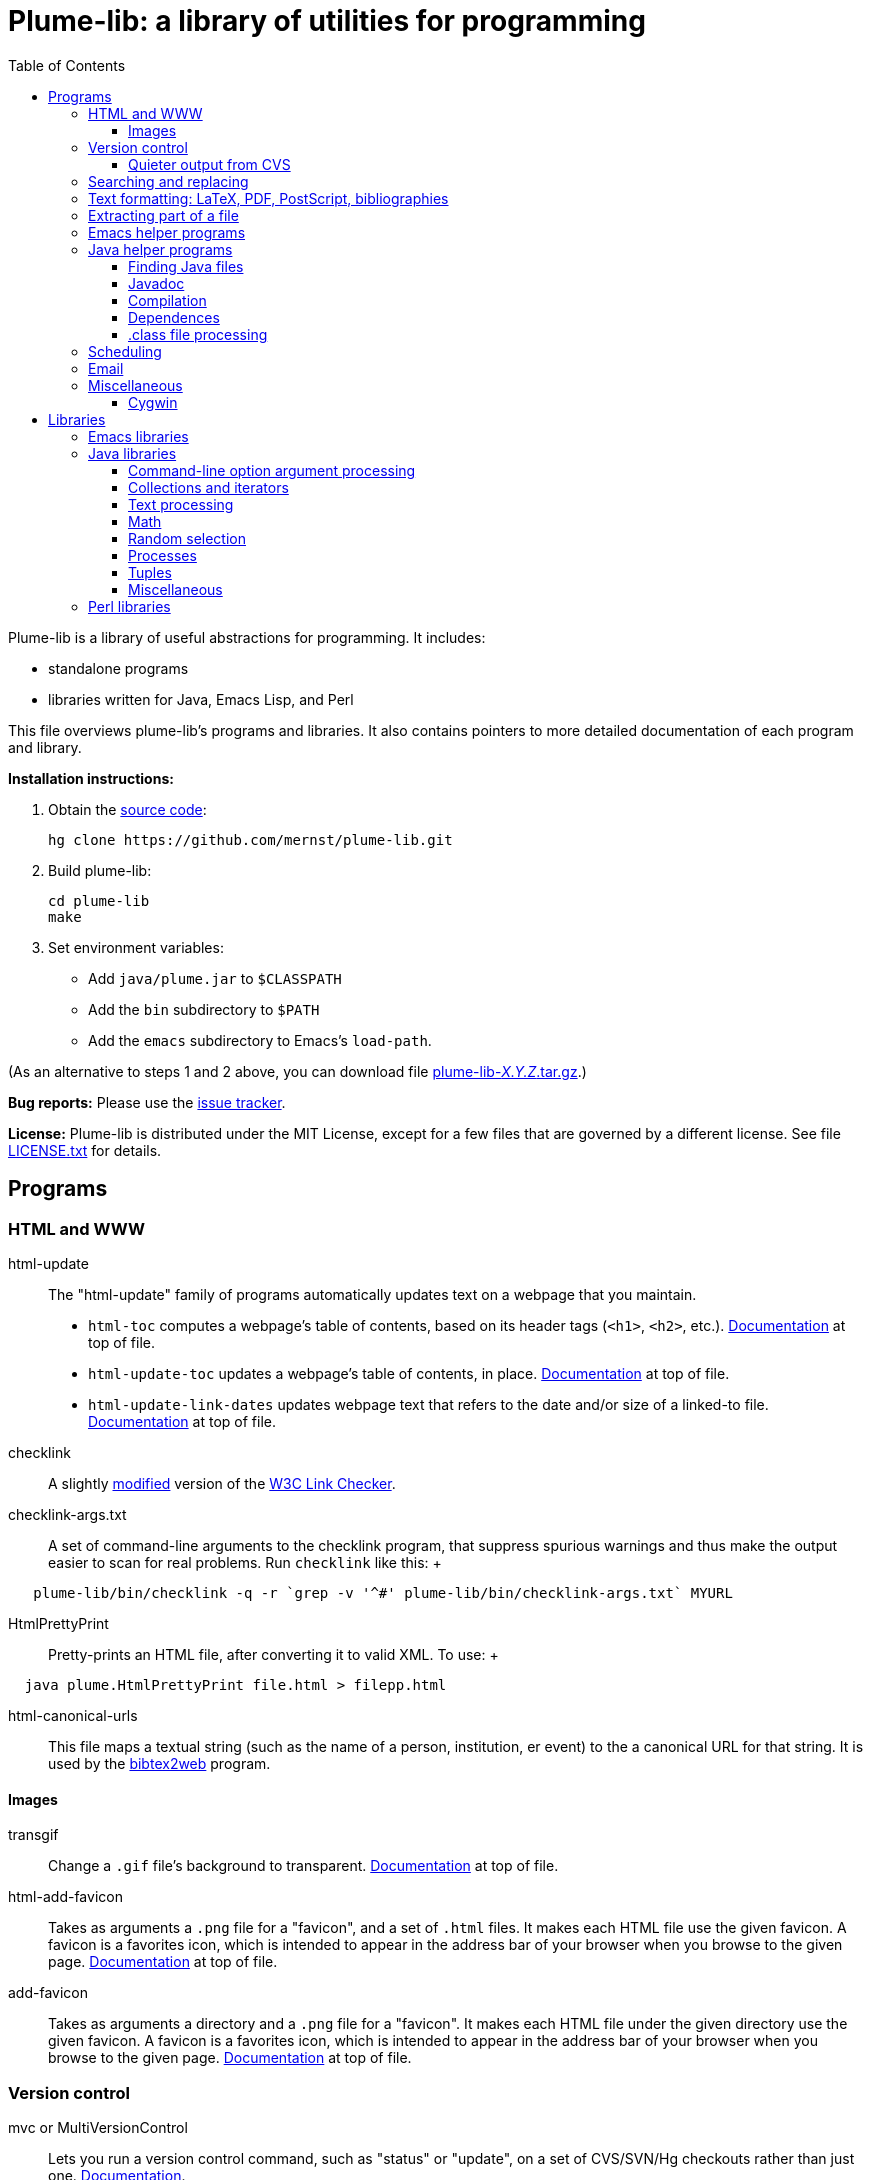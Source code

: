 = Plume-lib: a library of utilities for programming
:toc:
:toc-placement: manual
:toclevels: 4


Plume-lib is a library of useful abstractions for programming. It
includes:

* standalone programs
* libraries written for Java, Emacs Lisp, and Perl

This file overviews plume-lib's programs and libraries. It also contains
pointers to more detailed documentation of each program and library.

*Installation instructions:*

1.  Obtain the https://github.com/mernst/plume-lib[source code]:
+
----
hg clone https://github.com/mernst/plume-lib.git
----
2.  Build plume-lib:
+
----
cd plume-lib
make
----
3. Set environment variables:
 * Add `java/plume.jar` to `$CLASSPATH`
 * Add the `bin` subdirectory to `$PATH`
 * Add the `emacs` subdirectory to Emacs's `load-path`.

(As an alternative to steps 1 and 2 above, you can download file
http://code.google.com/p/plume-lib/downloads/list[plume-lib-_X.Y.Z_.tar.gz].)

*Bug reports:* Please use the
https://github.com/mernst/plume-lib/issues[issue tracker].

*License:* Plume-lib is distributed under the MIT License, except for a
few files that are governed by a different license. See file
link:LICENSE.txt[LICENSE.txt] for details.


toc::[]


== Programs

=== HTML and WWW

html-update::
  The "html-update" family of programs automatically updates text on a
  webpage that you maintain.
  * `html-toc` computes a webpage's table of contents, based on its
  header tags (`<h1>`, `<h2>`, etc.).
  http://plume-lib.googlecode.com/hg/bin/html-toc[Documentation] at top
  of file.
  * `html-update-toc` updates a webpage's table of contents, in place.
  http://plume-lib.googlecode.com/hg/bin/html-update-toc[Documentation]
  at top of file.
  * `html-update-link-dates` updates webpage text that refers to the
  date and/or size of a linked-to file.
  http://plume-lib.googlecode.com/hg/bin/html-update-link-dates[Documentation]
  at top of file.
checklink::
  A slightly link:bin/checklink-4.6.diff[modified] version of the
  http://search.cpan.org/dist/W3C-LinkChecker/[W3C Link Checker].
checklink-args.txt::
  A set of command-line arguments to the checklink program, that
  suppress spurious warnings and thus make the output easier to scan for
  real problems. Run `checklink` like this:
  +
--------------------------------------------------------------------------------------
   plume-lib/bin/checklink -q -r `grep -v '^#' plume-lib/bin/checklink-args.txt` MYURL
--------------------------------------------------------------------------------------
HtmlPrettyPrint::
  Pretty-prints an HTML file, after converting it to valid XML. To use:
  +
----------------------------------------------------
  java plume.HtmlPrettyPrint file.html > filepp.html
----------------------------------------------------
html-canonical-urls::
  This file maps a textual string (such as the name of a person,
  institution, er event) to the a canonical URL for that string. It is
  used by the
  http://www.cs.washington.edu/homes/mernst/software/bibtex2web.html[bibtex2web]
  program.

==== Images

transgif::
  Change a `.gif` file's background to transparent.
  http://plume-lib.googlecode.com/hg/bin/transgif[Documentation] at top
  of file.
html-add-favicon::
  Takes as arguments a `.png` file for a "favicon", and a set of `.html`
  files. It makes each HTML file use the given favicon. A favicon is a
  favorites icon, which is intended to appear in the address bar of your
  browser when you browse to the given page.
  http://plume-lib.googlecode.com/hg/bin/html-add-favicon[Documentation]
  at top of file.
add-favicon::
  Takes as arguments a directory and a `.png` file for a "favicon". It
  makes each HTML file under the given directory use the given favicon.
  A favicon is a favorites icon, which is intended to appear in the
  address bar of your browser when you browse to the given page.
  http://plume-lib.googlecode.com/hg/bin/add-favicon[Documentation] at
  top of file.


=== Version control

mvc or MultiVersionControl::
  Lets you run a version control command, such as "status" or "update",
  on a set of CVS/SVN/Hg checkouts rather than just one.
  http://types.cs.washington.edu/plume-lib/api/plume/MultiVersionControl.html[Documentation].
cvschanges::
  Report changes by others since my last `cvs update`, ignoring my
  changes since then.

==== Quieter output from CVS

cvsdiff::
  Run `cvs diff`, but filter out empty diffs.
cvslog::
  Eliminates empty entries from `cvs log` output.
cvs-log-summarize::
  Summarize the output of `cvs log`. This script groups any sequence of
  CVS checkins by the same author with no more than 2 minutes separating
  them (but not necessarily with identical checkin messages). For each
  such sequence of CVS checkins, a list of files and checkin messages is
  presented.
cvsupdate::
  Run `cvs update`, very quietly: only inform of conflicts (and some
  errors).


=== Searching and replacing

search::
  Jeffrey Friedl's search program combines `find` and `grep` -- more or
  less do a 'grep' on a whole directory tree, but is more efficient,
  uses Perl regular expressions, and is much more powerful. This version
  fixes a tiny bug or two. For full documentation, see its
  http://plume-lib.googlecode.com/hg/bin/search.manpage[manpage].
Lookup::
  Lookup searches a set of files, much like grep does. However, Lookup
  searches by entry (by default, paragraphs) rather than by line,
  respects comments (ignores matches within them), respects `\include`
  directives (searches the named file), and has other options.
  http://types.cs.washington.edu/plume-lib/api/plume/Lookup.html[Documentation]. +
   For an example application, see the
  http://code.google.com/p/uwisdom/[uwisdom] project and its
  http://code.google.com/p/uwisdom/wiki/README[README] file.
preplace::
  Replace all matching regular expressions in the given files (or all
  files under the current directory). The timestamp on each file is
  updated only if the replacement is performed.
  http://plume-lib.googlecode.com/hg/bin/preplace[Documentation] at top
  of file.


=== Text formatting: LaTeX, PDF, PostScript, bibliographies

latex-process-inputs::
  Determines all files that are recursively \input by a given LaTeX
  file. The program has two modes:
  +
  1.  Inline mode (the default): Create a single LaTeX file for the
  document, by inlining `\input` commands and removing comments. The
  result is appropriate to be sent to a publisher.
  2.  List mode: List all the files that are (transitively) `\input`.
  This can be useful for getting a list of source files in a logical
  order, for example to be used in a Makefile or Ant buildfile.
  +
  http://plume-lib.googlecode.com/hg/bin/latex-process-inputs[Documentation]
  at top of file.
hevea-retarget-crossrefs::
  Replaces HTML cross-references of the form `<a href="#htoc1">` by
  cross-references to named labels, such as `<a href="#introduction">`.
  The former variety (which is generated, for example, by the Hevea
  program) is brittle, as it may change from run to run of Hevea.
  http://plume-lib.googlecode.com/hg/bin/hevea-retarget-crossrefs[Documentation]
  at top of file.
pdfinterleave::
  Suppose you scanned two-side paper in two passes (doing the second
  side by just turning over the whole pile, so its pages are in reverse
  order). This script reassembles the two PDFs into one. Invoke as:
  `pdfinterleave infile1.pdf infile2.pdf outfile.pdf`
pspage::
  Adds page numbers to a PostScript file.
acm-dl-abstracts::
  This program takes as input a filename or URL for an
  http://portal.acm.org/dl.cfm?coll=portal[ACM digital library]
  proceedings table of contents. It produces, to standard output, a HTML
  file that augments the table of contents with abstracts for each
  paper. This makes it possible to read all the abstracts on one HTML
  page, without clicking on any links.
  http://plume-lib.googlecode.com/hg/bin/acm-dl-abstracts[Documentation]
  at top of file.
BibtexClean::
  Clean a BibTeX file by removing text outside BibTeX entries.
  http://types.cs.washington.edu/plume-lib/api/plume/BibtexClean.html[Documentation].
plume-bib::
  Not a part of plume-lib, but a companion project.
  http://code.google.com/p/plume-bib/[plume-bib] is a collection of
  bibliographies in BibTeX format. See its
  http://plume-bib.googlecode.com/hg/README[README] file for an
  explanation of its benefits and features.


=== Extracting part of a file

lines-after::
  Print all lines after the first one that matches the pattern.
  http://plume-lib.googlecode.com/hg/bin/lines-after[Documentation] at
  top of file.
lines-before::
  Print all lines before the first one that matches the pattern.
  http://plume-lib.googlecode.com/hg/bin/lines-before[Documentation] at
  top of file.
lines-between::
  Print all lines that occur between the two specified regexps
  (inclusive). That is, print a line matching the first regexp; then
  print all lines up to one matching the second regexp, but stop
  printing; then repeat.
  http://plume-lib.googlecode.com/hg/bin/lines-between[Documentation] at
  top of file.
lines-from::
  Print all lines after the first one that matches the pattern,
  inclusive.
  http://plume-lib.googlecode.com/hg/bin/lines-from[Documentation] at
  top of file.
lines-notbetween::
  Print all lines that do not occur between the two specified regexps
  (inclusive). That is, print until the first regexp is matched; then do
  not print until the second regexp is matched; then repeat.
  http://plume-lib.googlecode.com/hg/bin/lines-notbetween[Documentation]
  at top of file.
lines-upto::
  Print all lines before the first one that matches the pattern,
  inclusive.
  http://plume-lib.googlecode.com/hg/bin/lines-upto[Documentation] at
  top of file.


=== Emacs helper programs

emacs-byte-recompile-directory::
  Byte-compiles each Emacs Lisp file in the given directory, whose
  compiled `.elc` file is out of date. Requires an argument: the
  directory.
emacs-flatten-tags::
  Given a TAGS file, outputs (to stdout) that file with all recursively
  included TAGS files included. While the result is larger and depends
  on more files, the whole thing is searched for a best match rather
  than a particular subfile being exhaustively searched (even returning
  poor matches) before going to the next subfile.
emacs-mailto-handler::
  Takes a mailto link as its argument and pass it to Emacs. +
   For example, using the http://mozex.mozdev.org/[MozEX] extension for
  Firefox, set the mailer to:
  +
-------------------------
  emacs-mailto-handler %r
-------------------------
  +
  (you may need to specify the full pathname of emacs-mailto-handler)
  and add to your `~/.emacs`:
  +
-------------------------------------------------------
  (autoload 'mailto-compose-mail "mailto-compose-mail")
-------------------------------------------------------
emacsclient-a::
  If the Emacsclient daemon doesn't exist already, start it and connect
  to it. (The name comes from the fact that the implementation is just
  "emacsclient -a".)


=== Java helper programs

==== Finding Java files

JWhich ::
  Given a Java class name, display the absolute pathname of the class
  file that would be loaded first by the class loader.
  http://types.cs.washington.edu/plume-lib/api/plume/JWhich.html[Documentation].
find-java::
  Find Java source code or class files (.java or .class) on CLASSPATH.
  The output is in the order in which files are found on CLASSPATH.
  http://plume-lib.googlecode.com/hg/bin/find-java[Documentation] at top
  of file.

==== Javadoc

javadoc-index-to-alist::
  Construct a `.javadoc-index.el` file for use with
  http://plume-lib.googlecode.com/hg/emacs/javadoc-lookup.el[javadoc-lookup]
  for Emacs, which permits convenient lookup of Javadocs from Emacs.
  http://plume-lib.googlecode.com/hg/bin/javadoc-index-to-alist[Documentation]
  at top of file.

==== Compilation

javac-xlint::
  Wraps an invocation of javac, making 3 changes:
  +
  * It supplies the -Xlint option.
  * It suppresses warning messages, based on a regexp or on code
  comments.
  * It returns non-zero status if any other warnings (or errors) exist.
  Ordinarily, javac returns non-zero status only if errors exist.
  +
  http://plume-lib.googlecode.com/hg/bin/javac-xlint[Documentation] at
  top of file.
javac-progress::
  Wraps an invocation of javac, but processes its STDERR to give
  progress indications.
  http://plume-lib.googlecode.com/hg/bin/javac-progress[Documentation]
  at top of file.
java-cpp::
  This acts like the C preprocessor (cpp), but
  +
  * it does not remove comments, and
  * it cleans up spacing in the processed file.
  +
  Its name comes from the fact that it is useful for running on a source
  file with cpp macros, to create Java source code.
  http://plume-lib.googlecode.com/hg/bin/java-cpp[Documentation] at top
  of file.

==== Dependences

java-dependencies::
  Creates a list of the .java files used by a class or classes.
  http://plume-lib.googlecode.com/hg/bin/java-dependencies[Documentation]
  at top of file.
classfile-orphans::
  Print names of .class files with no corresponding `.java` file or file
  containing the definition of the class.
  http://plume-lib.googlecode.com/hg/bin/classfile-orphans[Documentation]
  at top of file.


==== .class file processing

ClassFileVersion::
  Given a list of `.class` files, or a `.jar` file, print the class file
  version and also the JDK/JRE version required to run each `.class`
  file.
  http://types.cs.washington.edu/plume-lib/api/plume/ClassFileVersion.html[Documentation].
classfile_check_version::
  Check that the version of the classfile format is <= the specified
  version. Used to ensure that classfiles are OK for a particular
  version of Java.
  http://plume-lib.googlecode.com/hg/bin/classfile_check_version[Documentation]
  at top of file.


=== Scheduling

ICalAvailable::
  Given one or more calendars in
  http://en.wikipedia.org/wiki/ICalendar[iCalendar format], produces a
  textual summary of available times. This is useful for sending someone
  a list of acceptable times for a meeting. Also see the
  http://plume-lib.googlecode.com/hg/emacs/startup-functions-mde.el[`ical-available`]
  Emacs function, which inserts the output of this program.
  http://types.cs.washington.edu/plume-lib/api/plume/ICalAvailable.html[Documentation].
schedule::
  Given a set of scheduling constraints (times that are impossible, and
  times that are undesirable), this script outputs times that are
  possible, and times that are desirable.
  http://plume-lib.googlecode.com/hg/bin/schedule[Documentation] at top
  of file.


=== Email

 mail-e ::
  Reads standard output, and if not empty calls the `mail` program. This
  feature is useful in scripts and cron jobs, but is not supported in
  all versions of `mail`.
  http://plume-lib.googlecode.com/hg/bin/mail-e[Documentation] at top of
  file.
imap-move::
  This script moves all IMAP messages from one folder to another.
  http://plume-lib.googlecode.com/hg/bin/imap-move[Documentation] at top
  of file.


=== Miscellaneous

striplines::
  Strips `#line` directives out of a file. The file is modified in
  place, but a backup is made to `filename.bak`.
 path-remove ::
  Cleans up a path environment variable by removing duplicates and
  non-existent directories. Can optionally remove certain path elements.
  Works for either space- or colon- delimiated paths.
  http://plume-lib.googlecode.com/hg/bin/path-remove[Documentation] at
  top of file.
 touch-oldify ::
  Give the argument files the oldest possible timestamp. This can be
  useful to cause "make" to re-build the file.
 cronic ::
  A small shim shell script for wrapping cron jobs so that cron only
  sends email when an error has occurred. Documentation
  http://plume-lib.googlecode.com/hg/bin/cronic[at top of file] and at
  http://habilis.net/cronic/.
 diff-remove-empty ::
  Filter out empty parts (hunks and file sections) of a diff file This
  is useful after running some other program that removes some lines
  from a diff file.
 junk ::
  View and manipulate junk files, such as backup files and intermediate
  Without argument, shows junk files subordinate to current directory.
  http://plume-lib.googlecode.com/hg/bin/junk.doc[Documentation] in file
  junk.doc.
 repeated-words ::
  Reports any word that appears twice in a row. Such a word is often a
  typo.
 sort-directory-order ::
  Sorts the input lines by directory order: first, every file in a given
  directory, in sorted order; then, process subdirectories recursively,
  in sorted order This is useful for users (e.g., when printing) and for
  making output deterministic.
  http://plume-lib.googlecode.com/hg/bin/sort-directory-order[Documentation]
  at top of file.
 sort-reversed ::
  Like `sort`, but the key is the reverse of each line. Some `sort`
  implementations have a flag `-r` that has this same effect.


==== Cygwin

cygwin-runner::
  Takes a command with arguments and translates those arguments from
  Cygwin-style filenames into Windows-style filenames. Its real
  advantage is the little bit of intelligence it has as far as which
  things are files and which are not.
  http://plume-lib.googlecode.com/hg/bin/cygwin-runner[Documentation] at
  top of file.
java-cygwin::
  A wrapper for calling Java from Cygwin, that tries to convert any
  arguments that are Unix-style paths into Windows-style paths.
  http://plume-lib.googlecode.com/hg/bin/java-cygwin[Documentation] at
  top of file.
javac-cygwin::
  A wrapper for calling the Java compiler from Cygwin, that tries to
  convert any arguments that are Unix-style paths into Windows-style
  paths.
  http://plume-lib.googlecode.com/hg/bin/javac-cygwin[Documentation] at
  top of file.
javadoc-cygwin::
  A wrapper for calling Javadoc from Cygwin, that tries to convert any
  arguments that are Unix-style paths into Windows-style paths.
  http://plume-lib.googlecode.com/hg/bin/javadoc-cygwin[Documentation]
  at top of file.


== Libraries


=== Emacs libraries

Documentation is forthcoming. In the meanwhile, each individual library
is generally well-documented, so feel free to browse.


=== Java libraries


==== Command-line option argument processing

Options::
  The
  http://types.cs.washington.edu/plume-lib/api/plume/Options.html[Options]
  class:
  +
  * parses command-line options and sets fields in your program
  accordingly,
  * creates usage messages (such as printed by a `--help` option), and
  * creates documentation suitable for a manual, webpage, or manpage.
  +
  Thus, the programmer is freed from writing duplicative, boilerplate
  code and documentation that could get out of sync with the rest of the
  program.
  http://types.cs.washington.edu/plume-lib/api/plume/Options.html[Documentation].


==== Collections and iterators

ArraysMDE::
  Utilities for manipulating arrays and collections. This complements
  java.util.Arrays and java.util.Collections.
  http://types.cs.washington.edu/plume-lib/api/plume/ArraysMDE.html[Documentation].
LimitedSizeIntSet ::
  LimitedSizeSet stores up to some maximum number of unique values, at
  which point its rep is nulled, in order to save space.
  http://types.cs.washington.edu/plume-lib/api/plume/LimitedSizeSet.html[Documentation]. +
   There is also LimitedSizeIntSet, which takes less memory than
  LimitedSizeSet<Integer>.
  http://types.cs.washington.edu/plume-lib/api/plume/LimitedSizeIntSet.html[Documentation].
WeakHasherMap::
  WeakHashMap is a modified version of WeakHashMap from JDK 1.2.2, that
  adds a constructor that takes a
  http://types.cs.washington.edu/plume-lib/api/plume/Hasher.html[Hasher]
  argument.
  http://types.cs.washington.edu/plume-lib/api/plume/WeakHasherMap.html[Documentation].
WeakIdentityHashMap::
  WeakIdentityHashMap is a modified version of WeakHashMap from JDK 1.5,
  that uses System.identityHashCode() rather than the object's hash
  code.
  http://types.cs.washington.edu/plume-lib/api/plume/WeakIdentityHashMap.html[Documentation].
OrderedPairIterator::
  Given two sequences/iterators/whatever, OrderedPairIterator returns a
  new sequence/iterator/whatever that pairs the matching elements of the
  inputs, according to their respective sort orders. (This opertation is
  sometimes called "zipping".)
  http://types.cs.washington.edu/plume-lib/api/plume/OrderedPairIterator.html[Documentation].
IterableIterator::
  In Java, Iterators are not Iterable, so they cannot be used in
  new-style for loops. The IterableIterator wrapper makes an Iterator
  that is also Iterable — that is, it implements the `iterator()`
  method.
  http://types.cs.washington.edu/plume-lib/api/plume/IterableIterator.html[Documentation].


==== Text processing

StrTok::
  Provides a somewhat simpler interface for tokenizing strings than does
  StreamTokenizer. All tokenizing is done by StreamTokenizer.
  http://types.cs.washington.edu/plume-lib/api/plume/StrTok.html[Documentation].
EntryReader::
  Class that reads "entries" from a file. In the simplest case, entries
  can be lines. It supports: include files, comments, and multi-line
  entries (paragraphs). The syntax of each of these is customizable.
  http://types.cs.washington.edu/plume-lib/api/plume/EntryReader.html[Documentation].
RegexUtil::
  Utility methods for regular expressions, most notably for testing
  whether a string is a regular expression.
  http://types.cs.washington.edu/plume-lib/api/plume/RegexUtil.html[Documentation].
FileIOException::
  Extends IOException by also reporting a file name and line number at
  which the exception occurred.
  http://types.cs.washington.edu/plume-lib/api/plume/FileIOException.html[Documentation].
StringBuilderDelimited::
  Like StringBuilder, but adds a delimiter between each pair of strings
  that are insered into the Stringbuilder. This can simplify the logic
  of programs and also avoid errors.
  http://types.cs.washington.edu/plume-lib/api/plume/StringBuilderDelimited.html[Documentation].
CountingPrintWriter::
  Prints formatted representations of objects to a text-output stream
  counting the number of bytes and characters printed.
  http://types.cs.washington.edu/plume-lib/api/plume/CountingPrintWriter.html[Documentation].
Digest::
  Computes a message digest for a file.
  http://types.cs.washington.edu/plume-lib/api/plume/Digest.html[Documentation].


==== Math

MathMDE::
  Mathematical utilities.
  http://types.cs.washington.edu/plume-lib/api/plume/MathMDE.html[Documentation].
FuzzyFloat::
  Routines for doing approximate ('fuzzy') floating point comparisons.
  Those are comparisons that only require the floating point numbers to
  be relatively close to one another to be equal, rather than exactly
  equal.
  http://types.cs.washington.edu/plume-lib/api/plume/FuzzyFloat.html[Documentation].


==== Random selection

RandomSelector::
  Selects k elements uniformly at random from an arbitrary iterator,
  using _O(k)_ space.
  http://types.cs.washington.edu/plume-lib/api/plume/RandomSelector.html[Documentation].
MultiRandSelector::
  Like RandomSelector, performs a uniform random selection over an
  iterator. However, the objects in the iteration may be partitioned so
  that the random selection chooses the same number from each group.
  http://types.cs.washington.edu/plume-lib/api/plume/MultiRandSelector.html[Documentation].


==== Processes

TimeLimitProcess::
  A subclass of Process such that the process is killed if it runs for
  more than the specified amount of wall clock time.
  http://types.cs.washington.edu/plume-lib/api/plume/TimeLimitProcess.html[Documentation].
FileCompiler::
  Defines methods that compile Java source files.
  http://types.cs.washington.edu/plume-lib/api/plume/FileCompiler.html[Documentation].


==== Tuples

Pair::
  Mutable pair class: type-safely holds two objects of
  possibly-different types.
  http://types.cs.washington.edu/plume-lib/api/plume/Pair.html[Documentation].
Triple::
  Mutable triple class: type-safely holds three objects of
  possibly-different types.
  http://types.cs.washington.edu/plume-lib/api/plume/Triple.html[Documentation].


==== Miscellaneous

BCELUtil::
  Static utility methods for working with BCEL.
  http://types.cs.washington.edu/plume-lib/api/plume/BCELUtil.html[Documentation].
GraphMDE::
  Graph utility methods. This class does not model a graph: all methods
  are static.
  http://types.cs.washington.edu/plume-lib/api/plume/GraphMDE.html[Documentation].
Intern::
  Utilities for interning objects. Interning is also known as
  canonicalization or hash-consing: it returns a single representative
  object that `.equals()` the object, and the client discards the
  argument and uses the result instead.
  http://types.cs.washington.edu/plume-lib/api/plume/Intern.html[Documentation].
SimpleLog::
  A simple logging class with timers, subtasks, backtraces, output to
  file or standard out, and the ability to be enabled or disabled.
  http://types.cs.washington.edu/plume-lib/api/plume/SimpleLog.html[Documentation].
Stopwatch::
  A simple class for recording computing elapsed time.
  http://types.cs.washington.edu/plume-lib/api/plume/Stopwatch.html[Documentation].
UtilMDE::
  Utility functions that do not belong elsewhere in the plume package.
  http://types.cs.washington.edu/plume-lib/api/plume/UtilMDE.html[Documentation].


=== Perl libraries

checkargs.pm::
  checkargs.pm checks the number of arguments passed to a Perl function
  at run time, catching some common errors that could otherwise go
  undetected until later in the program.
  http://plume-lib.googlecode.com/hg/bin/checkargs.pm[Documentation] at
  top of file.

